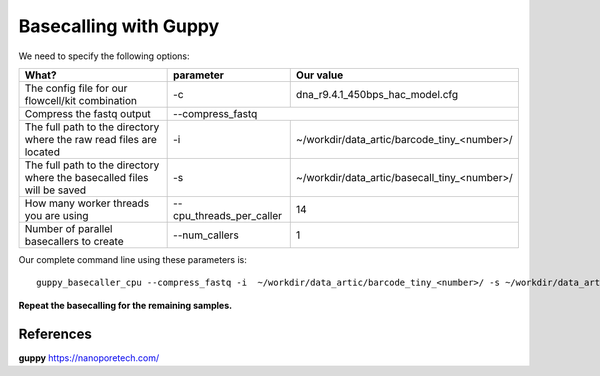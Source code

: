Basecalling with Guppy
-------------------------

We need to specify the following options:

+------------------------------------------------------------------------+-------------------------+---------------------------------------------+
| What?                                                                  | parameter               | Our value                                   |
+========================================================================+=========================+=============================================+
| The config file for our flowcell/kit combination                       | -c                      | dna_r9.4.1_450bps_hac_model.cfg             |
+------------------------------------------------------------------------+-------------------------+---------------------------------------------+ 
| Compress the fastq output                                              | --compress_fastq                                                      |
+------------------------------------------------------------------------+-------------------------+---------------------------------------------+
| The full path to the directory where the raw read files are located    | -i                      | ~/workdir/data_artic/barcode_tiny_<number>/ |
+------------------------------------------------------------------------+-------------------------+---------------------------------------------+
| The full path to the directory where the basecalled files will be saved| -s                      | ~/workdir/data_artic/basecall_tiny_<number>/|
+------------------------------------------------------------------------+-------------------------+---------------------------------------------+
| How many worker threads you are using                                  | --cpu_threads_per_caller| 14                                          |
+------------------------------------------------------------------------+-------------------------+---------------------------------------------+
| Number of parallel basecallers to create                               | --num_callers           | 1                                           |
+------------------------------------------------------------------------+-------------------------+---------------------------------------------+




Our complete command line using these parameters is::

  guppy_basecaller_cpu --compress_fastq -i  ~/workdir/data_artic/barcode_tiny_<number>/ -s ~/workdir/data_artic/basecall_tiny_<number>/ --cpu_threads_per_caller 14 --num_callers 1 -c dna_r9.4.1_450bps_hac.cfg
 
 
 
**Repeat the basecalling for the remaining samples.**
 
References
^^^^^^^^^^

**guppy** https://nanoporetech.com/
